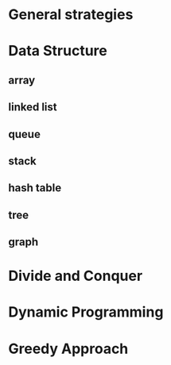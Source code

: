 * General strategies
* Data Structure
** array
** linked list
** queue
** stack
** hash table
** tree
** graph
* Divide and Conquer
* Dynamic Programming
* Greedy Approach 
